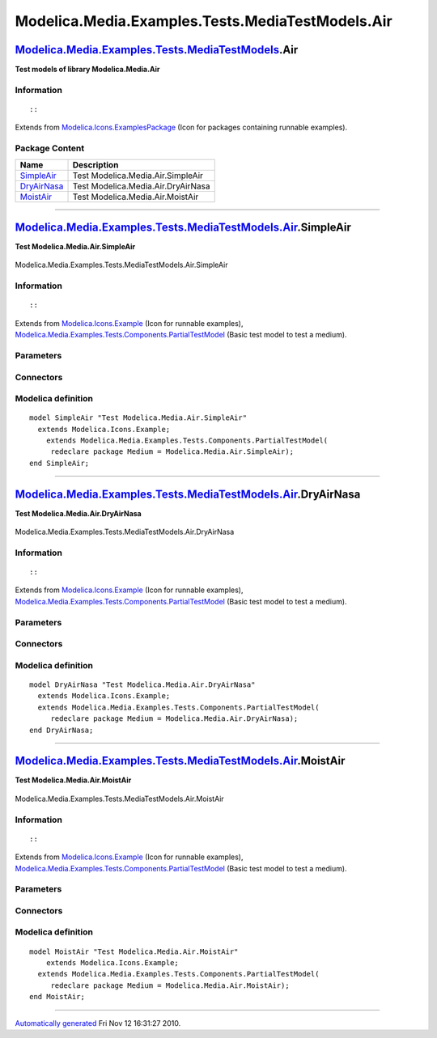 =================================================
Modelica.Media.Examples.Tests.MediaTestModels.Air
=================================================

`Modelica.Media.Examples.Tests.MediaTestModels <Modelica_Media_Examples_Tests_MediaTestModels.html#Modelica.Media.Examples.Tests.MediaTestModels>`_.Air
-------------------------------------------------------------------------------------------------------------------------------------------------------

**Test models of library Modelica.Media.Air**

Information
~~~~~~~~~~~

::

::

Extends from
`Modelica.Icons.ExamplesPackage <Modelica_Icons_ExamplesPackage.html#Modelica.Icons.ExamplesPackage>`_
(Icon for packages containing runnable examples).

Package Content
~~~~~~~~~~~~~~~

+------------------------------------------------------------------------------------------------------------------------------------------------------------------------------------------------------+--------------------------------------+
| Name                                                                                                                                                                                                 | Description                          |
+======================================================================================================================================================================================================+======================================+
| |image3| `SimpleAir <Modelica_Media_Examples_Tests_MediaTestModels_Air.html#Modelica.Media.Examples.Tests.MediaTestModels.Air.SimpleAir>`_                                                           | Test Modelica.Media.Air.SimpleAir    |
+------------------------------------------------------------------------------------------------------------------------------------------------------------------------------------------------------+--------------------------------------+
| |image4| `DryAirNasa <Modelica_Media_Examples_Tests_MediaTestModels_Air.html#Modelica.Media.Examples.Tests.MediaTestModels.Air.DryAirNasa>`_                                                         | Test Modelica.Media.Air.DryAirNasa   |
+------------------------------------------------------------------------------------------------------------------------------------------------------------------------------------------------------+--------------------------------------+
| |image5| `MoistAir <Modelica_Media_Examples_Tests_MediaTestModels_Air.html#Modelica.Media.Examples.Tests.MediaTestModels.Air.MoistAir>`_                                                             | Test Modelica.Media.Air.MoistAir     |
+------------------------------------------------------------------------------------------------------------------------------------------------------------------------------------------------------+--------------------------------------+

--------------

|image6| `Modelica.Media.Examples.Tests.MediaTestModels.Air <Modelica_Media_Examples_Tests_MediaTestModels_Air.html#Modelica.Media.Examples.Tests.MediaTestModels.Air>`_.SimpleAir
----------------------------------------------------------------------------------------------------------------------------------------------------------------------------------

**Test Modelica.Media.Air.SimpleAir**

.. figure:: Modelica.Media.Examples.Tests.MediaTestModels.Air.SimpleAirD.png
   :align: center
   :alt: Modelica.Media.Examples.Tests.MediaTestModels.Air.SimpleAir

   Modelica.Media.Examples.Tests.MediaTestModels.Air.SimpleAir

Information
~~~~~~~~~~~

::

::

Extends from
`Modelica.Icons.Example <Modelica_Icons.html#Modelica.Icons.Example>`_
(Icon for runnable examples),
`Modelica.Media.Examples.Tests.Components.PartialTestModel <Modelica_Media_Examples_Tests_Components.html#Modelica.Media.Examples.Tests.Components.PartialTestModel>`_
(Basic test model to test a medium).

Parameters
~~~~~~~~~~

+---------------------------------------------------------------------------------+-----------------------------------------------------------------------------------------------------------+---------------------+---------------------------------------------+
| Type                                                                            | Name                                                                                                      | Default             | Description                                 |
+=================================================================================+===========================================================================================================+=====================+=============================================+
| replaceable package Medium                                                      | `PartialMedium <Modelica_Media_Interfaces_PartialMedium.html#Modelica.Media.Interfaces.PartialMedium>`_   | Medium model        |
+---------------------------------------------------------------------------------+-----------------------------------------------------------------------------------------------------------+---------------------+---------------------------------------------+
| `AbsolutePressure <Modelica_SIunits.html#Modelica.SIunits.AbsolutePressure>`_   | p\_start                                                                                                  | Medium.p\_default   | Initial value of pressure [Pa]              |
+---------------------------------------------------------------------------------+-----------------------------------------------------------------------------------------------------------+---------------------+---------------------------------------------+
| `Temperature <Modelica_SIunits.html#Modelica.SIunits.Temperature>`_             | T\_start                                                                                                  | Medium.T\_default   | Initial value of temperature [K]            |
+---------------------------------------------------------------------------------+-----------------------------------------------------------------------------------------------------------+---------------------+---------------------------------------------+
| `SpecificEnthalpy <Modelica_SIunits.html#Modelica.SIunits.SpecificEnthalpy>`_   | h\_start                                                                                                  | Medium.h\_default   | Initial value of specific enthalpy [J/kg]   |
+---------------------------------------------------------------------------------+-----------------------------------------------------------------------------------------------------------+---------------------+---------------------------------------------+
| Real                                                                            | X\_start[Medium.nX]                                                                                       | Medium.X\_default   | Initial value of mass fractions             |
+---------------------------------------------------------------------------------+-----------------------------------------------------------------------------------------------------------+---------------------+---------------------------------------------+

Connectors
~~~~~~~~~~

+------------------------------+----------------+---------------+
| Type                         | Name           | Description   |
+==============================+================+===============+
| replaceable package Medium   | Medium model   |
+------------------------------+----------------+---------------+

Modelica definition
~~~~~~~~~~~~~~~~~~~

::

    model SimpleAir "Test Modelica.Media.Air.SimpleAir"
      extends Modelica.Icons.Example;
        extends Modelica.Media.Examples.Tests.Components.PartialTestModel(
         redeclare package Medium = Modelica.Media.Air.SimpleAir);
    end SimpleAir;

--------------

|image7| `Modelica.Media.Examples.Tests.MediaTestModels.Air <Modelica_Media_Examples_Tests_MediaTestModels_Air.html#Modelica.Media.Examples.Tests.MediaTestModels.Air>`_.DryAirNasa
-----------------------------------------------------------------------------------------------------------------------------------------------------------------------------------

**Test Modelica.Media.Air.DryAirNasa**

.. figure:: Modelica.Media.Examples.Tests.MediaTestModels.Air.SimpleAirD.png
   :align: center
   :alt: Modelica.Media.Examples.Tests.MediaTestModels.Air.DryAirNasa

   Modelica.Media.Examples.Tests.MediaTestModels.Air.DryAirNasa

Information
~~~~~~~~~~~

::

::

Extends from
`Modelica.Icons.Example <Modelica_Icons.html#Modelica.Icons.Example>`_
(Icon for runnable examples),
`Modelica.Media.Examples.Tests.Components.PartialTestModel <Modelica_Media_Examples_Tests_Components.html#Modelica.Media.Examples.Tests.Components.PartialTestModel>`_
(Basic test model to test a medium).

Parameters
~~~~~~~~~~

+---------------------------------------------------------------------------------+-----------------------------------------------------------------------------------------------------------+---------------------+---------------------------------------------+
| Type                                                                            | Name                                                                                                      | Default             | Description                                 |
+=================================================================================+===========================================================================================================+=====================+=============================================+
| replaceable package Medium                                                      | `PartialMedium <Modelica_Media_Interfaces_PartialMedium.html#Modelica.Media.Interfaces.PartialMedium>`_   | Medium model        |
+---------------------------------------------------------------------------------+-----------------------------------------------------------------------------------------------------------+---------------------+---------------------------------------------+
| `AbsolutePressure <Modelica_SIunits.html#Modelica.SIunits.AbsolutePressure>`_   | p\_start                                                                                                  | Medium.p\_default   | Initial value of pressure [Pa]              |
+---------------------------------------------------------------------------------+-----------------------------------------------------------------------------------------------------------+---------------------+---------------------------------------------+
| `Temperature <Modelica_SIunits.html#Modelica.SIunits.Temperature>`_             | T\_start                                                                                                  | Medium.T\_default   | Initial value of temperature [K]            |
+---------------------------------------------------------------------------------+-----------------------------------------------------------------------------------------------------------+---------------------+---------------------------------------------+
| `SpecificEnthalpy <Modelica_SIunits.html#Modelica.SIunits.SpecificEnthalpy>`_   | h\_start                                                                                                  | Medium.h\_default   | Initial value of specific enthalpy [J/kg]   |
+---------------------------------------------------------------------------------+-----------------------------------------------------------------------------------------------------------+---------------------+---------------------------------------------+
| Real                                                                            | X\_start[Medium.nX]                                                                                       | Medium.X\_default   | Initial value of mass fractions             |
+---------------------------------------------------------------------------------+-----------------------------------------------------------------------------------------------------------+---------------------+---------------------------------------------+

Connectors
~~~~~~~~~~

+------------------------------+----------------+---------------+
| Type                         | Name           | Description   |
+==============================+================+===============+
| replaceable package Medium   | Medium model   |
+------------------------------+----------------+---------------+

Modelica definition
~~~~~~~~~~~~~~~~~~~

::

    model DryAirNasa "Test Modelica.Media.Air.DryAirNasa"
      extends Modelica.Icons.Example;
      extends Modelica.Media.Examples.Tests.Components.PartialTestModel(
         redeclare package Medium = Modelica.Media.Air.DryAirNasa);
    end DryAirNasa;

--------------

|image8| `Modelica.Media.Examples.Tests.MediaTestModels.Air <Modelica_Media_Examples_Tests_MediaTestModels_Air.html#Modelica.Media.Examples.Tests.MediaTestModels.Air>`_.MoistAir
---------------------------------------------------------------------------------------------------------------------------------------------------------------------------------

**Test Modelica.Media.Air.MoistAir**

.. figure:: Modelica.Media.Examples.Tests.MediaTestModels.Air.SimpleAirD.png
   :align: center
   :alt: Modelica.Media.Examples.Tests.MediaTestModels.Air.MoistAir

   Modelica.Media.Examples.Tests.MediaTestModels.Air.MoistAir

Information
~~~~~~~~~~~

::

::

Extends from
`Modelica.Icons.Example <Modelica_Icons.html#Modelica.Icons.Example>`_
(Icon for runnable examples),
`Modelica.Media.Examples.Tests.Components.PartialTestModel <Modelica_Media_Examples_Tests_Components.html#Modelica.Media.Examples.Tests.Components.PartialTestModel>`_
(Basic test model to test a medium).

Parameters
~~~~~~~~~~

+---------------------------------------------------------------------------------+-----------------------------------------------------------------------------------------------------------+---------------------+---------------------------------------------+
| Type                                                                            | Name                                                                                                      | Default             | Description                                 |
+=================================================================================+===========================================================================================================+=====================+=============================================+
| replaceable package Medium                                                      | `PartialMedium <Modelica_Media_Interfaces_PartialMedium.html#Modelica.Media.Interfaces.PartialMedium>`_   | Medium model        |
+---------------------------------------------------------------------------------+-----------------------------------------------------------------------------------------------------------+---------------------+---------------------------------------------+
| `AbsolutePressure <Modelica_SIunits.html#Modelica.SIunits.AbsolutePressure>`_   | p\_start                                                                                                  | Medium.p\_default   | Initial value of pressure [Pa]              |
+---------------------------------------------------------------------------------+-----------------------------------------------------------------------------------------------------------+---------------------+---------------------------------------------+
| `Temperature <Modelica_SIunits.html#Modelica.SIunits.Temperature>`_             | T\_start                                                                                                  | Medium.T\_default   | Initial value of temperature [K]            |
+---------------------------------------------------------------------------------+-----------------------------------------------------------------------------------------------------------+---------------------+---------------------------------------------+
| `SpecificEnthalpy <Modelica_SIunits.html#Modelica.SIunits.SpecificEnthalpy>`_   | h\_start                                                                                                  | Medium.h\_default   | Initial value of specific enthalpy [J/kg]   |
+---------------------------------------------------------------------------------+-----------------------------------------------------------------------------------------------------------+---------------------+---------------------------------------------+
| Real                                                                            | X\_start[Medium.nX]                                                                                       | Medium.X\_default   | Initial value of mass fractions             |
+---------------------------------------------------------------------------------+-----------------------------------------------------------------------------------------------------------+---------------------+---------------------------------------------+

Connectors
~~~~~~~~~~

+------------------------------+----------------+---------------+
| Type                         | Name           | Description   |
+==============================+================+===============+
| replaceable package Medium   | Medium model   |
+------------------------------+----------------+---------------+

Modelica definition
~~~~~~~~~~~~~~~~~~~

::

    model MoistAir "Test Modelica.Media.Air.MoistAir"
        extends Modelica.Icons.Example;
      extends Modelica.Media.Examples.Tests.Components.PartialTestModel(
         redeclare package Medium = Modelica.Media.Air.MoistAir);
    end MoistAir;

--------------

`Automatically generated <http://www.3ds.com/>`_ Fri Nov 12 16:31:27
2010.

.. |Modelica.Media.Examples.Tests.MediaTestModels.Air.SimpleAir| image:: Modelica.Media.Examples.Tests.MediaTestModels.Air.SimpleAirS.png
.. |Modelica.Media.Examples.Tests.MediaTestModels.Air.DryAirNasa| image:: Modelica.Media.Examples.Tests.MediaTestModels.Air.SimpleAirS.png
.. |Modelica.Media.Examples.Tests.MediaTestModels.Air.MoistAir| image:: Modelica.Media.Examples.Tests.MediaTestModels.Air.SimpleAirS.png
.. |image3| image:: Modelica.Media.Examples.Tests.MediaTestModels.Air.SimpleAirS.png
.. |image4| image:: Modelica.Media.Examples.Tests.MediaTestModels.Air.SimpleAirS.png
.. |image5| image:: Modelica.Media.Examples.Tests.MediaTestModels.Air.SimpleAirS.png
.. |image6| image:: Modelica.Media.Examples.Tests.MediaTestModels.Air.SimpleAirI.png
.. |image7| image:: Modelica.Media.Examples.Tests.MediaTestModels.Air.SimpleAirI.png
.. |image8| image:: Modelica.Media.Examples.Tests.MediaTestModels.Air.SimpleAirI.png

